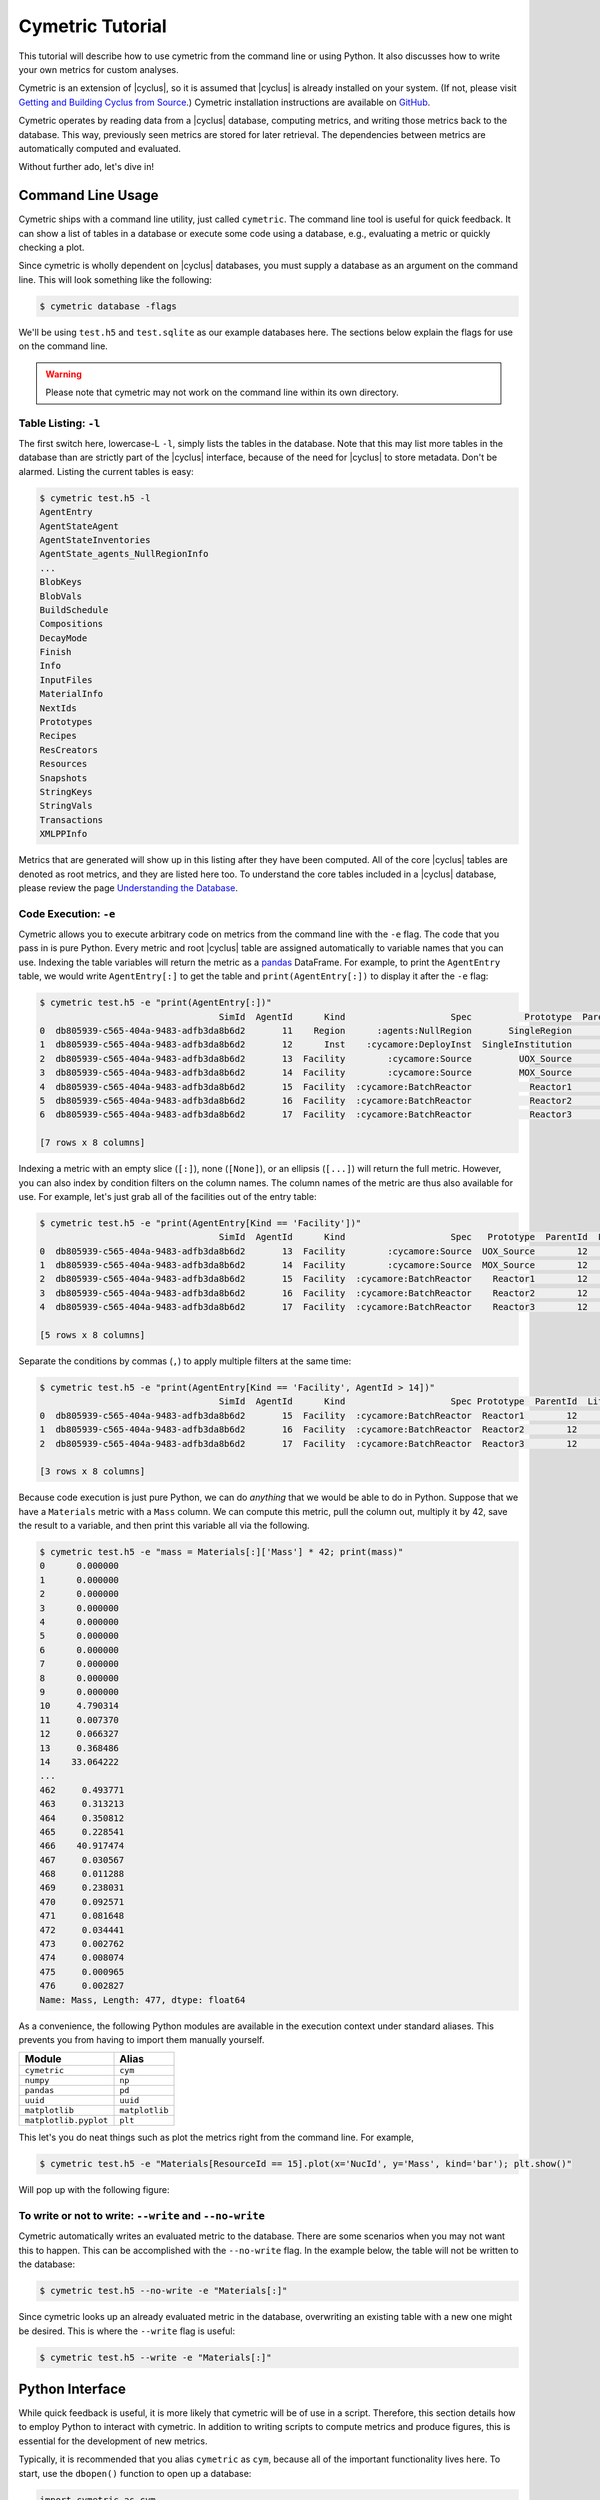 .. _cym_tutorial:

Cymetric Tutorial
==================
This tutorial will describe how to use cymetric from the command line or using
Python. It also discusses how to write your own metrics for custom analyses.  

Cymetric is an extension of |cyclus|, so it is assumed that |cyclus| is already
installed on your system. (If not, please visit `Getting and Building Cyclus
from Source <http://fuelcycle.org/kernel/build_from_source.html>`_.) Cymetric
installation instructions are available on `GitHub
<https://github.com/cyclus/cymetric>`_.

Cymetric operates by reading data from a |cyclus| database, computing metrics, 
and writing those metrics back to the database. This way, previously seen 
metrics are stored for later retrieval. The dependencies between metrics are 
automatically computed and evaluated.  

Without further ado, let's dive in!

Command Line Usage
------------------
Cymetric ships with a command line utility, just called ``cymetric``. 
The command line tool is useful for quick feedback. It can show a list of
tables in a database or execute some code using a database, e.g., evaluating
a metric or quickly checking a plot.

Since cymetric is wholly dependent on |cyclus| databases, you must supply a
database as an argument on the command line. This will look something like the
following:

.. code-block:: bash

    $ cymetric database -flags 

We'll be using ``test.h5`` and ``test.sqlite`` as our example databases here.
The sections below explain the flags for use on the command line.  

.. warning::
    
    Please note that cymetric may not work on the command line within its own directory. 

Table Listing: ``-l``
~~~~~~~~~~~~~~~~~~~~~
The first switch here, lowercase-L ``-l``, simply lists the tables in the
database.  Note that this may list more tables in the database than are
strictly part of the |cyclus| interface, because of the need for |cyclus| to
store metadata. Don't be alarmed. Listing the current tables is easy:

.. code-block:: bash

    $ cymetric test.h5 -l
    AgentEntry
    AgentStateAgent
    AgentStateInventories
    AgentState_agents_NullRegionInfo
    ...
    BlobKeys
    BlobVals
    BuildSchedule
    Compositions
    DecayMode
    Finish
    Info
    InputFiles
    MaterialInfo
    NextIds
    Prototypes
    Recipes
    ResCreators
    Resources
    Snapshots
    StringKeys
    StringVals
    Transactions
    XMLPPInfo

Metrics that are generated will show up in this listing after they have been
computed. All of the core |cyclus| tables are denoted as root metrics, and they
are listed here too. To understand the core tables included in a |cyclus|
database, please review the page `Understanding the Database
<http://fuelcycle.org/user/dbdoc.html>`_.

Code Execution: ``-e``
~~~~~~~~~~~~~~~~~~~~~~~
Cymetric allows you to execute arbitrary code on metrics from the command line
with the ``-e`` flag. The code that you pass in is pure Python. Every metric
and root |cyclus| table are assigned automatically to variable names that you
can use. Indexing the table variables will return the metric as a `pandas
<http://pandas.pydata.org/>`_ DataFrame. For example, to print the
``AgentEntry`` table, we would write ``AgentEntry[:]`` to get the table and
``print(AgentEntry[:])`` to display it after the ``-e`` flag:

.. code-block:: bash

    $ cymetric test.h5 -e "print(AgentEntry[:])"
                                      SimId  AgentId      Kind                    Spec          Prototype  ParentId  Lifetime  EnterTime
    0  db805939-c565-404a-9483-adfb3da8b6d2       11    Region      :agents:NullRegion       SingleRegion        -1        -1          0
    1  db805939-c565-404a-9483-adfb3da8b6d2       12      Inst    :cycamore:DeployInst  SingleInstitution        11        -1          0
    2  db805939-c565-404a-9483-adfb3da8b6d2       13  Facility        :cycamore:Source         UOX_Source        12        -1          1
    3  db805939-c565-404a-9483-adfb3da8b6d2       14  Facility        :cycamore:Source         MOX_Source        12        -1          1
    4  db805939-c565-404a-9483-adfb3da8b6d2       15  Facility  :cycamore:BatchReactor           Reactor1        12        -1          1
    5  db805939-c565-404a-9483-adfb3da8b6d2       16  Facility  :cycamore:BatchReactor           Reactor2        12        -1          2
    6  db805939-c565-404a-9483-adfb3da8b6d2       17  Facility  :cycamore:BatchReactor           Reactor3        12        -1          3

    [7 rows x 8 columns]

Indexing a metric with an empty slice (``[:]``), none (``[None]``), or an ellipsis
(``[...]``) will return the full metric. However, you can also index by condition 
filters on the column names. The column names of the metric are thus also available for
use.  For example, let's just grab all of the facilities out of the entry table:

.. code-block:: bash

    $ cymetric test.h5 -e "print(AgentEntry[Kind == 'Facility'])"
                                      SimId  AgentId      Kind                    Spec   Prototype  ParentId  Lifetime  EnterTime
    0  db805939-c565-404a-9483-adfb3da8b6d2       13  Facility        :cycamore:Source  UOX_Source        12        -1          1
    1  db805939-c565-404a-9483-adfb3da8b6d2       14  Facility        :cycamore:Source  MOX_Source        12        -1          1
    2  db805939-c565-404a-9483-adfb3da8b6d2       15  Facility  :cycamore:BatchReactor    Reactor1        12        -1          1
    3  db805939-c565-404a-9483-adfb3da8b6d2       16  Facility  :cycamore:BatchReactor    Reactor2        12        -1          2
    4  db805939-c565-404a-9483-adfb3da8b6d2       17  Facility  :cycamore:BatchReactor    Reactor3        12        -1          3

    [5 rows x 8 columns]

Separate the conditions by commas (``,``) to apply multiple filters at the same 
time:

.. code-block:: bash

    $ cymetric test.h5 -e "print(AgentEntry[Kind == 'Facility', AgentId > 14])"
                                      SimId  AgentId      Kind                    Spec Prototype  ParentId  Lifetime  EnterTime
    0  db805939-c565-404a-9483-adfb3da8b6d2       15  Facility  :cycamore:BatchReactor  Reactor1        12        -1          1
    1  db805939-c565-404a-9483-adfb3da8b6d2       16  Facility  :cycamore:BatchReactor  Reactor2        12        -1          2
    2  db805939-c565-404a-9483-adfb3da8b6d2       17  Facility  :cycamore:BatchReactor  Reactor3        12        -1          3

    [3 rows x 8 columns]

Because code execution is just pure Python, we can do *anything* that we would be 
able to do in Python. Suppose that we have a ``Materials`` metric with a ``Mass``
column. We can compute this metric, pull the column out, multiply it by 42,
save the result to a variable, and then print this variable all via the following.

.. code-block:: bash

    $ cymetric test.h5 -e "mass = Materials[:]['Mass'] * 42; print(mass)"
    0      0.000000
    1      0.000000
    2      0.000000
    3      0.000000
    4      0.000000
    5      0.000000
    6      0.000000
    7      0.000000
    8      0.000000
    9      0.000000
    10     4.790314
    11     0.007370
    12     0.066327
    13     0.368486
    14    33.064222
    ...
    462     0.493771
    463     0.313213
    464     0.350812
    465     0.228541
    466    40.917474
    467     0.030567
    468     0.011288
    469     0.238031
    470     0.092571
    471     0.081648
    472     0.034441
    473     0.002762
    474     0.008074
    475     0.000965
    476     0.002827
    Name: Mass, Length: 477, dtype: float64

As a convenience, the following Python modules are available in the execution context 
under standard aliases. This prevents you from having to import them manually yourself.

===================== ==============
Module                Alias
===================== ==============
``cymetric``          ``cym``
``numpy``             ``np``
``pandas``            ``pd``
``uuid``              ``uuid``
``matplotlib``        ``matplotlib``
``matplotlib.pyplot`` ``plt``
===================== ==============

This let's you do neat things such as plot the metrics right from the command line.
For example,

.. code-block:: bash

    $ cymetric test.h5 -e "Materials[ResourceId == 15].plot(x='NucId', y='Mass', kind='bar'); plt.show()"

Will pop up with the following figure:

.. image:: ../../astatic/tut_nucid_mass.png

To write or not to write: ``--write`` and ``--no-write``
~~~~~~~~~~~~~~~~~~~~~~~~~~~~~~~~~~~~~~~~~~~~~~~~~~~~~~~~~~~~~
Cymetric automatically writes an evaluated metric to the database. There are
some scenarios when you may not want this to happen. This can be accomplished
with the ``--no-write`` flag. In the example below, the table will not be
written to the database: 

.. code-block:: bash

    $ cymetric test.h5 --no-write -e "Materials[:]"

Since cymetric looks up an already evaluated metric in the database,
overwriting an existing table with a new one might be desired. This is where
the ``--write`` flag is useful:

.. code-block:: bash

    $ cymetric test.h5 --write -e "Materials[:]"

Python Interface
------------------
While quick feedback is useful, it is more likely that cymetric will be of use
in a script.  Therefore, this section details how to employ Python to interact
with cymetric. In addition to writing scripts to compute metrics and produce
figures, this is essential for the development of new metrics. 

Typically, it is recommended that you alias ``cymetric`` as ``cym``, because
all of the important functionality lives here.  To start, use the ``dbopen()``
function to open up a database:

.. code-block:: python

    import cymetric as cym

    db = cym.dbopen('test.sqlite')

Evaluating Metrics
~~~~~~~~~~~~~~~~~~~~~~~
The main purpose of cymetric is to evaluate metrics. The easiest way to do this 
is via the ``eval()`` function. This accepts a metric name and a database and 
returns a pandas DataFrame:

.. code-block:: python

    frame = cym.eval('Materials', db) 

You may also optionally supply a list of 3-tuples representing the conditions to 
filter the metric on.

.. code-block:: python

    filtered_frame = cym.eval('Materials', db, conds=[('NucId', '==', 922350000)]) 

As was noted in the previous section, multiple filters can be applied at once. 

.. code-block:: python

    filtered_frame = cym.eval('AgentEntry', db, conds=[('Kind', '==','Facility'), ('AgentId', '>', 14)]) 

Calling ``eval()`` creates a new ``Evaluator`` object each time a metric is
evaluated, which means it reads the database each time it is called. This can
be inefficient if you are computing many metrics. Thus, it is better to create
your own ``Evaluator`` object for a given database and call its ``eval()``
method directly so the database is only read once. For example, 

.. code-block:: python

    evaler = cym.Evaluator(db)
    frame1 = evaler.eval('Materials') 
    frame2 = evaler.eval('AgentEntry', conds=[('Kind', '==', 'Facility')]) 
    
And you can run with the data from there! We recommend learning `pandas
<http://pandas.pydata.org/>`_ to get the most out of your analysis from this
point.

Executing Code
~~~~~~~~~~~~~~~~~~~~~~~
Sometimes, you just have a code snippet as a string like you might run from the 
command line, even though you are in Python. The ``exec_code()`` function gives
you easy access to the exact same capabilities that you have on the command line.
This function accepts the code string and the database:

.. code-block:: python

    cym.exec_code("print(AgentEntry[:])", db)

For more exciting capabilities, please explore the `examples directory
<https://github.com/cyclus/cymetric>`_ in the cymetric repository or ask us
questions on the |cyclus| users mailing list.

Writing Metrics
------------------

Naturally, you do not want to be limited to the metrics that come `predefined
by cymetric <http://fuelcycle.org/user/cymetric/api/metrics.html>`_. You have
your own data and your own analysis that you want to perform. It is easy to
write metrics and fully hook into the cymetric tools. 

A metric is a function that accepts a pandas Series, returns a
pandas DataFrame, and is decorated by the ``@metric()`` decorator found in
cymetric. The general format is as follows:

.. code-block:: python

    dependencies = [
        ('Table1', ('Col1', 'Col2'), 'Value1'), 
	('Table2', ('Col3',), 'Value2')
	]

    schema = [('Id', cym.INT), ('MetricValue', cym.DOUBLE)]

    @cym.metric(name='MyMetric', depends=dependencies, schema=schema)
    def my_metric(series):
        one = series[0]
	two = series[1]
        #calculations and pandas manipulations go here
        return dataframe
    
In the above, the ``@metric()`` decorator takes three arguments. The first is
the ``name`` of the metric (e.g., ``'MyMetric'``). Note that this can be
distinct from the function name.

The second is ``depends``, which represents the metric dependencies.  This is a
list of 3-tuples that represents which ``series`` to pull out of the database
and pass into the metric function (e.g., ``my_metric()``).  The entries in the
dependency list have three components. The first element is the table name as a
string (e.g., ``'Table1'``). The second element is a tuple of column names that
become the index of the series (e.g., ``('Col1', 'Col2')``). Finally, the last
element is the column of the table that becomes the values of the series (e.g.,
``'Value1'``).  A metric may have as many dependencies as required. Circular
dependencies are not allowed.

Lastly, the ``@metric()`` decorator takes a ``schema`` argument. The schema is
defined by a list of 2-tuples. The first entry is the column name and the
second is the |cyclus| database type. This represents the structure of the
metric table on disk and in |cyclus|. Thus, it is highly tied to the |cyclus|
`type system <http://fuelcycle.org/arche/dbtypes.html>`_, as represented in
cymetric. The DataFrame that is returned should have column names that match
the schema provided. It is generally a good idea to include a ``SimId`` column. 

For a more concrete example, if you wanted to square the mass of materials as a
metric, you could write a ``MaterialsSquared`` metric.

.. code-block:: python

    deps = [('Materials', ('SimId', 'ResourceId', 'NucId'), 'Mass')]

    schema = [('SimId', cym.UUID), ('ResourceId', cym.INT),
              ('NucId', cym.INT),  ('MassSquared', cym.DOUBLE)]

    @cym.metric(name='MaterialsSquared', depends=deps, schema=schema)
    def mats_sqrd(series):
        mats = series[0]
        rtn = mats**2
        rtn.name = 'MaterialsSquared'
        rtn = rtn.reset_index()
        return rtn

Note that to write this metric, no knowledge of the database or any filters is
assumed. Cymetric handles all of these details for you!

If the pandas functionality seems mysterious to you, it may be beneficial to
review a quick tutorial, `10 Minutes to pandas
<http://pandas.pydata.org/pandas-docs/stable/10min.html>`_.

The above shows how easy it is to incorporate metrics that are computed via
cymetric. However, |cyclus| databases can be comprised of both `default tables
<http://fuelcycle.org/user/dbdoc.html#table-descriptions>`_ and  `custom tables
<http://fuelcycle.org/arche/custom_tables.html>`_. Cymetric also helps you
bring in data that might come a custom table in a |cyclus| database.  All you
need to do is use the ``root_metric()`` function somewhere. This simply accepts
the name of the table.  For example, 

.. code-block:: python

    my_table = cym.root_metric(name='MyTable')

And that is all!
